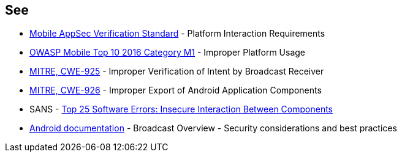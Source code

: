 == See

* https://mobile-security.gitbook.io/masvs/security-requirements/0x11-v6-interaction_with_the_environment[Mobile AppSec Verification Standard] - Platform Interaction Requirements
* https://owasp.org/www-project-mobile-top-10/2016-risks/m1-improper-platform-usage[OWASP Mobile Top 10 2016 Category M1] - Improper Platform Usage
* https://cwe.mitre.org/data/definitions/925[MITRE, CWE-925] - Improper Verification of Intent by Broadcast Receiver
* https://cwe.mitre.org/data/definitions/926[MITRE, CWE-926] - Improper Export of Android Application Components
* SANS - https://www.sans.org/top25-software-errors/#cat1[Top 25 Software Errors: Insecure Interaction Between Components]
* https://developer.android.com/guide/components/broadcasts.html#restricting_broadcasts_with_permissions[Android documentation] - Broadcast Overview - Security considerations and best practices
